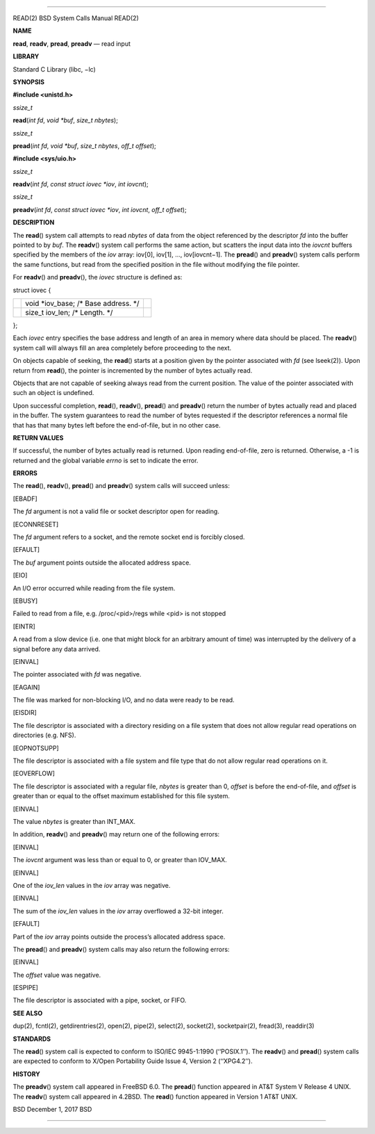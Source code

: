 --------------

READ(2) BSD System Calls Manual READ(2)

**NAME**

**read**, **readv**, **pread**, **preadv** — read input

**LIBRARY**

Standard C Library (libc, −lc)

**SYNOPSIS**

**#include <unistd.h>**

*ssize_t*

**read**\ (*int fd*, *void *buf*, *size_t nbytes*);

*ssize_t*

**pread**\ (*int fd*, *void *buf*, *size_t nbytes*, *off_t offset*);

**#include <sys/uio.h>**

*ssize_t*

**readv**\ (*int fd*, *const struct iovec *iov*, *int iovcnt*);

*ssize_t*

**preadv**\ (*int fd*, *const struct iovec *iov*, *int iovcnt*,
*off_t offset*);

**DESCRIPTION**

The **read**\ () system call attempts to read *nbytes* of data from the
object referenced by the descriptor *fd* into the buffer pointed to by
*buf*. The **readv**\ () system call performs the same action, but
scatters the input data into the *iovcnt* buffers specified by the
members of the *iov* array: iov[0], iov[1], ..., iov[iovcnt−1]. The
**pread**\ () and **preadv**\ () system calls perform the same
functions, but read from the specified position in the file without
modifying the file pointer.

For **readv**\ () and **preadv**\ (), the *iovec* structure is defined
as:

struct iovec {

+-----------------------+-----------------------+-----------------------+
|                       | void \*iov_base; /\*  |                       |
|                       | Base address. \*/     |                       |
+-----------------------+-----------------------+-----------------------+
|                       | size_t iov_len; /\*   |                       |
|                       | Length. \*/           |                       |
+-----------------------+-----------------------+-----------------------+

};

Each *iovec* entry specifies the base address and length of an area in
memory where data should be placed. The **readv**\ () system call will
always fill an area completely before proceeding to the next.

On objects capable of seeking, the **read**\ () starts at a position
given by the pointer associated with *fd* (see lseek(2)). Upon return
from **read**\ (), the pointer is incremented by the number of bytes
actually read.

Objects that are not capable of seeking always read from the current
position. The value of the pointer associated with such an object is
undefined.

Upon successful completion, **read**\ (), **readv**\ (), **pread**\ ()
and **preadv**\ () return the number of bytes actually read and placed
in the buffer. The system guarantees to read the number of bytes
requested if the descriptor references a normal file that has that many
bytes left before the end-of-file, but in no other case.

**RETURN VALUES**

If successful, the number of bytes actually read is returned. Upon
reading end-of-file, zero is returned. Otherwise, a -1 is returned and
the global variable *errno* is set to indicate the error.

**ERRORS**

The **read**\ (), **readv**\ (), **pread**\ () and **preadv**\ () system
calls will succeed unless:

[EBADF]

The *fd* argument is not a valid file or socket descriptor open for
reading.

[ECONNRESET]

The *fd* argument refers to a socket, and the remote socket end is
forcibly closed.

[EFAULT]

The *buf* argument points outside the allocated address space.

[EIO]

An I/O error occurred while reading from the file system.

[EBUSY]

Failed to read from a file, e.g. /proc/<pid>/regs while <pid> is not
stopped

[EINTR]

A read from a slow device (i.e. one that might block for an arbitrary
amount of time) was interrupted by the delivery of a signal before any
data arrived.

[EINVAL]

The pointer associated with *fd* was negative.

[EAGAIN]

The file was marked for non-blocking I/O, and no data were ready to be
read.

[EISDIR]

The file descriptor is associated with a directory residing on a file
system that does not allow regular read operations on directories (e.g.
NFS).

[EOPNOTSUPP]

The file descriptor is associated with a file system and file type that
do not allow regular read operations on it.

[EOVERFLOW]

The file descriptor is associated with a regular file, *nbytes* is
greater than 0, *offset* is before the end-of-file, and *offset* is
greater than or equal to the offset maximum established for this file
system.

[EINVAL]

The value *nbytes* is greater than INT_MAX.

In addition, **readv**\ () and **preadv**\ () may return one of the
following errors:

[EINVAL]

The *iovcnt* argument was less than or equal to 0, or greater than
IOV_MAX.

[EINVAL]

One of the *iov_len* values in the *iov* array was negative.

[EINVAL]

The sum of the *iov_len* values in the *iov* array overflowed a 32-bit
integer.

[EFAULT]

Part of the *iov* array points outside the process’s allocated address
space.

The **pread**\ () and **preadv**\ () system calls may also return the
following errors:

[EINVAL]

The *offset* value was negative.

[ESPIPE]

The file descriptor is associated with a pipe, socket, or FIFO.

**SEE ALSO**

dup(2), fcntl(2), getdirentries(2), open(2), pipe(2), select(2),
socket(2), socketpair(2), fread(3), readdir(3)

**STANDARDS**

The **read**\ () system call is expected to conform to ISO/IEC
9945-1:1990 (‘‘POSIX.1’’). The **readv**\ () and **pread**\ () system
calls are expected to conform to X/Open Portability Guide Issue 4,
Version 2 (‘‘XPG4.2’’).

**HISTORY**

The **preadv**\ () system call appeared in FreeBSD 6.0. The
**pread**\ () function appeared in AT&T System V Release 4 UNIX. The
**readv**\ () system call appeared in 4.2BSD. The **read**\ () function
appeared in Version 1 AT&T UNIX.

BSD December 1, 2017 BSD

--------------
